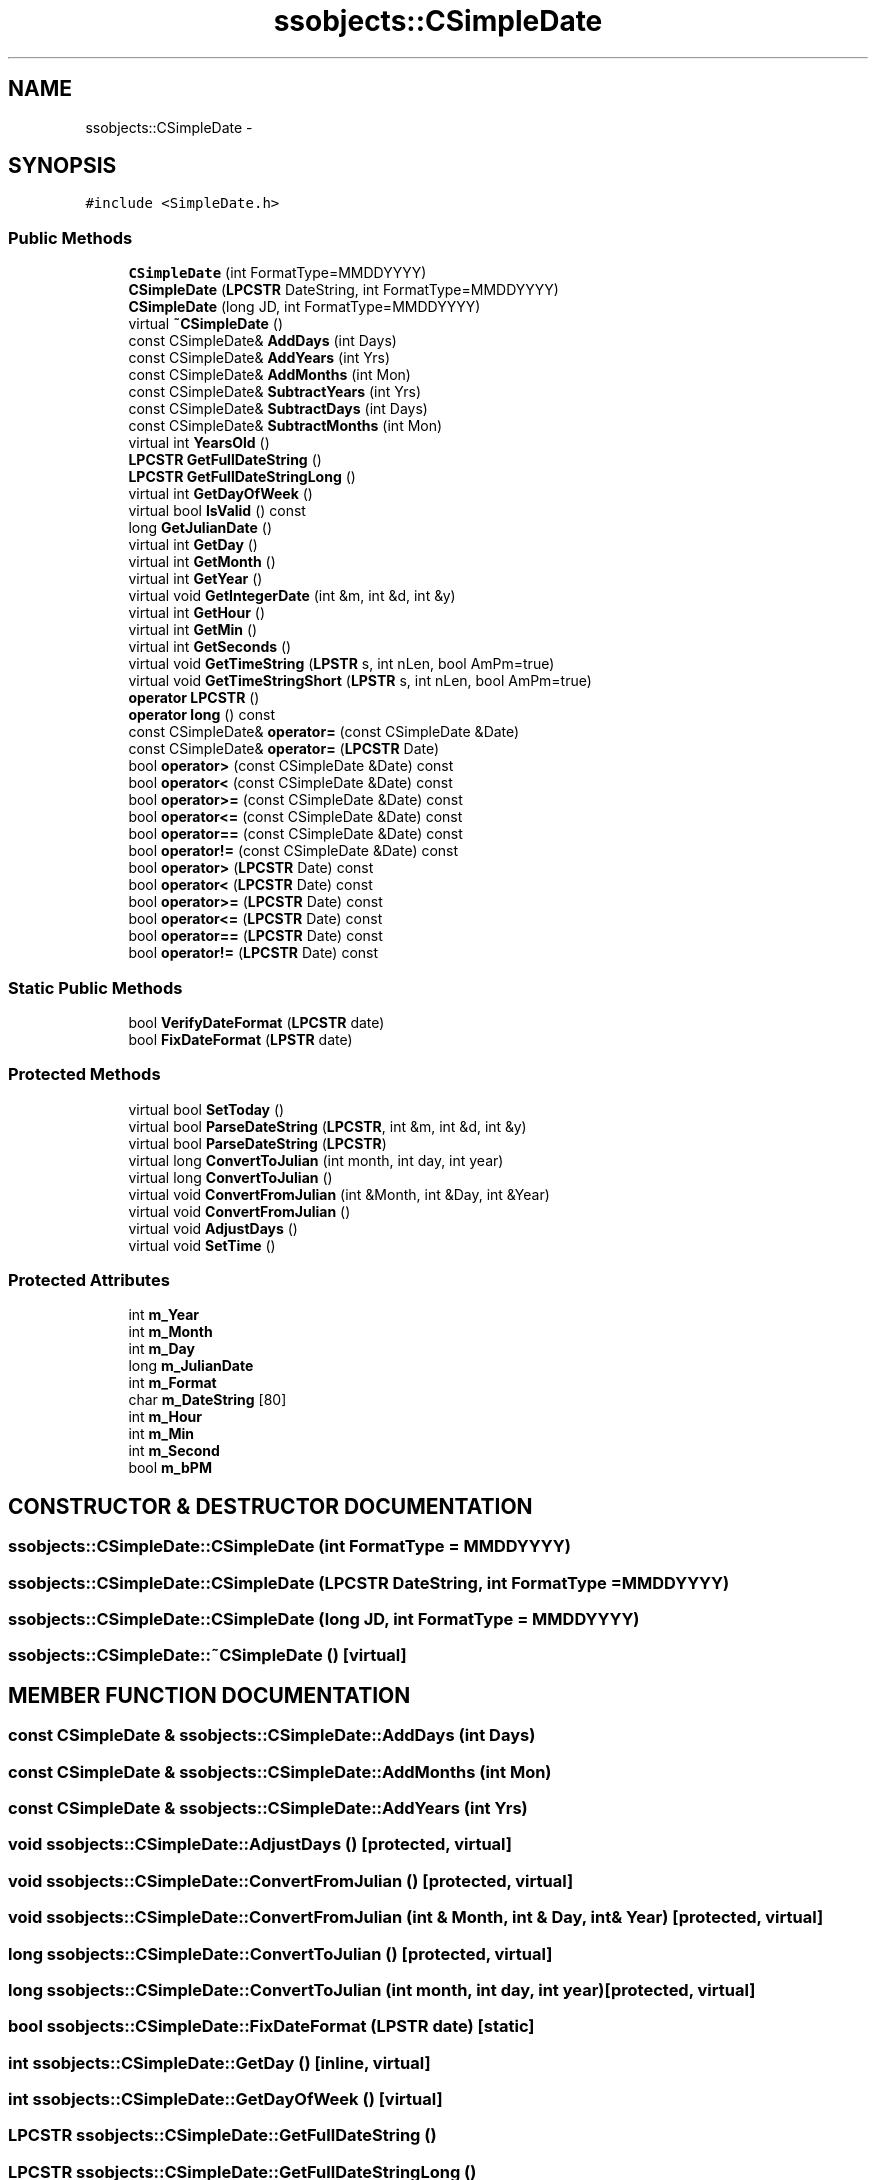 .TH "ssobjects::CSimpleDate" 3 "25 Sep 2001" "SimpleServerObjects" \" -*- nroff -*-
.ad l
.nh
.SH NAME
ssobjects::CSimpleDate \- 
.SH SYNOPSIS
.br
.PP
\fC#include <SimpleDate.h>\fP
.PP
.SS "Public Methods"

.in +1c
.ti -1c
.RI "\fBCSimpleDate\fP (int FormatType=MMDDYYYY)"
.br
.ti -1c
.RI "\fBCSimpleDate\fP (\fBLPCSTR\fP DateString, int FormatType=MMDDYYYY)"
.br
.ti -1c
.RI "\fBCSimpleDate\fP (long JD, int FormatType=MMDDYYYY)"
.br
.ti -1c
.RI "virtual \fB~CSimpleDate\fP ()"
.br
.ti -1c
.RI "const CSimpleDate& \fBAddDays\fP (int Days)"
.br
.ti -1c
.RI "const CSimpleDate& \fBAddYears\fP (int Yrs)"
.br
.ti -1c
.RI "const CSimpleDate& \fBAddMonths\fP (int Mon)"
.br
.ti -1c
.RI "const CSimpleDate& \fBSubtractYears\fP (int Yrs)"
.br
.ti -1c
.RI "const CSimpleDate& \fBSubtractDays\fP (int Days)"
.br
.ti -1c
.RI "const CSimpleDate& \fBSubtractMonths\fP (int Mon)"
.br
.ti -1c
.RI "virtual int \fBYearsOld\fP ()"
.br
.ti -1c
.RI "\fBLPCSTR\fP \fBGetFullDateString\fP ()"
.br
.ti -1c
.RI "\fBLPCSTR\fP \fBGetFullDateStringLong\fP ()"
.br
.ti -1c
.RI "virtual int \fBGetDayOfWeek\fP ()"
.br
.ti -1c
.RI "virtual bool \fBIsValid\fP () const"
.br
.ti -1c
.RI "long \fBGetJulianDate\fP ()"
.br
.ti -1c
.RI "virtual int \fBGetDay\fP ()"
.br
.ti -1c
.RI "virtual int \fBGetMonth\fP ()"
.br
.ti -1c
.RI "virtual int \fBGetYear\fP ()"
.br
.ti -1c
.RI "virtual void \fBGetIntegerDate\fP (int &m, int &d, int &y)"
.br
.ti -1c
.RI "virtual int \fBGetHour\fP ()"
.br
.ti -1c
.RI "virtual int \fBGetMin\fP ()"
.br
.ti -1c
.RI "virtual int \fBGetSeconds\fP ()"
.br
.ti -1c
.RI "virtual void \fBGetTimeString\fP (\fBLPSTR\fP s, int nLen, bool AmPm=true)"
.br
.ti -1c
.RI "virtual void \fBGetTimeStringShort\fP (\fBLPSTR\fP s, int nLen, bool AmPm=true)"
.br
.ti -1c
.RI "\fBoperator LPCSTR\fP ()"
.br
.ti -1c
.RI "\fBoperator long\fP () const"
.br
.ti -1c
.RI "const CSimpleDate& \fBoperator=\fP (const CSimpleDate &Date)"
.br
.ti -1c
.RI "const CSimpleDate& \fBoperator=\fP (\fBLPCSTR\fP Date)"
.br
.ti -1c
.RI "bool \fBoperator>\fP (const CSimpleDate &Date) const"
.br
.ti -1c
.RI "bool \fBoperator<\fP (const CSimpleDate &Date) const"
.br
.ti -1c
.RI "bool \fBoperator>=\fP (const CSimpleDate &Date) const"
.br
.ti -1c
.RI "bool \fBoperator<=\fP (const CSimpleDate &Date) const"
.br
.ti -1c
.RI "bool \fBoperator==\fP (const CSimpleDate &Date) const"
.br
.ti -1c
.RI "bool \fBoperator!=\fP (const CSimpleDate &Date) const"
.br
.ti -1c
.RI "bool \fBoperator>\fP (\fBLPCSTR\fP Date) const"
.br
.ti -1c
.RI "bool \fBoperator<\fP (\fBLPCSTR\fP Date) const"
.br
.ti -1c
.RI "bool \fBoperator>=\fP (\fBLPCSTR\fP Date) const"
.br
.ti -1c
.RI "bool \fBoperator<=\fP (\fBLPCSTR\fP Date) const"
.br
.ti -1c
.RI "bool \fBoperator==\fP (\fBLPCSTR\fP Date) const"
.br
.ti -1c
.RI "bool \fBoperator!=\fP (\fBLPCSTR\fP Date) const"
.br
.in -1c
.SS "Static Public Methods"

.in +1c
.ti -1c
.RI "bool \fBVerifyDateFormat\fP (\fBLPCSTR\fP date)"
.br
.ti -1c
.RI "bool \fBFixDateFormat\fP (\fBLPSTR\fP date)"
.br
.in -1c
.SS "Protected Methods"

.in +1c
.ti -1c
.RI "virtual bool \fBSetToday\fP ()"
.br
.ti -1c
.RI "virtual bool \fBParseDateString\fP (\fBLPCSTR\fP, int &m, int &d, int &y)"
.br
.ti -1c
.RI "virtual bool \fBParseDateString\fP (\fBLPCSTR\fP)"
.br
.ti -1c
.RI "virtual long \fBConvertToJulian\fP (int month, int day, int year)"
.br
.ti -1c
.RI "virtual long \fBConvertToJulian\fP ()"
.br
.ti -1c
.RI "virtual void \fBConvertFromJulian\fP (int &Month, int &Day, int &Year)"
.br
.ti -1c
.RI "virtual void \fBConvertFromJulian\fP ()"
.br
.ti -1c
.RI "virtual void \fBAdjustDays\fP ()"
.br
.ti -1c
.RI "virtual void \fBSetTime\fP ()"
.br
.in -1c
.SS "Protected Attributes"

.in +1c
.ti -1c
.RI "int \fBm_Year\fP"
.br
.ti -1c
.RI "int \fBm_Month\fP"
.br
.ti -1c
.RI "int \fBm_Day\fP"
.br
.ti -1c
.RI "long \fBm_JulianDate\fP"
.br
.ti -1c
.RI "int \fBm_Format\fP"
.br
.ti -1c
.RI "char \fBm_DateString\fP [80]"
.br
.ti -1c
.RI "int \fBm_Hour\fP"
.br
.ti -1c
.RI "int \fBm_Min\fP"
.br
.ti -1c
.RI "int \fBm_Second\fP"
.br
.ti -1c
.RI "bool \fBm_bPM\fP"
.br
.in -1c
.SH "CONSTRUCTOR & DESTRUCTOR DOCUMENTATION"
.PP 
.SS "ssobjects::CSimpleDate::CSimpleDate (int FormatType = MMDDYYYY)"
.PP
.SS "ssobjects::CSimpleDate::CSimpleDate (\fBLPCSTR\fP DateString, int FormatType = MMDDYYYY)"
.PP
.SS "ssobjects::CSimpleDate::CSimpleDate (long JD, int FormatType = MMDDYYYY)"
.PP
.SS "ssobjects::CSimpleDate::~CSimpleDate ()\fC [virtual]\fP"
.PP
.SH "MEMBER FUNCTION DOCUMENTATION"
.PP 
.SS "const CSimpleDate & ssobjects::CSimpleDate::AddDays (int Days)"
.PP
.SS "const CSimpleDate & ssobjects::CSimpleDate::AddMonths (int Mon)"
.PP
.SS "const CSimpleDate & ssobjects::CSimpleDate::AddYears (int Yrs)"
.PP
.SS "void ssobjects::CSimpleDate::AdjustDays ()\fC [protected, virtual]\fP"
.PP
.SS "void ssobjects::CSimpleDate::ConvertFromJulian ()\fC [protected, virtual]\fP"
.PP
.SS "void ssobjects::CSimpleDate::ConvertFromJulian (int & Month, int & Day, int & Year)\fC [protected, virtual]\fP"
.PP
.SS "long ssobjects::CSimpleDate::ConvertToJulian ()\fC [protected, virtual]\fP"
.PP
.SS "long ssobjects::CSimpleDate::ConvertToJulian (int month, int day, int year)\fC [protected, virtual]\fP"
.PP
.SS "bool ssobjects::CSimpleDate::FixDateFormat (\fBLPSTR\fP date)\fC [static]\fP"
.PP
.SS "int ssobjects::CSimpleDate::GetDay ()\fC [inline, virtual]\fP"
.PP
.SS "int ssobjects::CSimpleDate::GetDayOfWeek ()\fC [virtual]\fP"
.PP
.SS "\fBLPCSTR\fP ssobjects::CSimpleDate::GetFullDateString ()"
.PP
.SS "\fBLPCSTR\fP ssobjects::CSimpleDate::GetFullDateStringLong ()"
.PP
.SS "int ssobjects::CSimpleDate::GetHour ()\fC [inline, virtual]\fP"
.PP
.SS "void ssobjects::CSimpleDate::GetIntegerDate (int & m, int & d, int & y)\fC [inline, virtual]\fP"
.PP
.SS "long ssobjects::CSimpleDate::GetJulianDate ()"
.PP
.SS "int ssobjects::CSimpleDate::GetMin ()\fC [inline, virtual]\fP"
.PP
.SS "int ssobjects::CSimpleDate::GetMonth ()\fC [inline, virtual]\fP"
.PP
.SS "int ssobjects::CSimpleDate::GetSeconds ()\fC [inline, virtual]\fP"
.PP
.SS "void ssobjects::CSimpleDate::GetTimeString (\fBLPSTR\fP s, int nLen, bool AmPm = true)\fC [virtual]\fP"
.PP
.SS "void ssobjects::CSimpleDate::GetTimeStringShort (\fBLPSTR\fP s, int nLen, bool AmPm = true)\fC [virtual]\fP"
.PP
.SS "int ssobjects::CSimpleDate::GetYear ()\fC [inline, virtual]\fP"
.PP
.SS "bool ssobjects::CSimpleDate::IsValid () const\fC [virtual]\fP"
.PP
.SS "bool ssobjects::CSimpleDate::ParseDateString (\fBLPCSTR\fP TheDate)\fC [protected, virtual]\fP"
.PP
.SS "bool ssobjects::CSimpleDate::ParseDateString (\fBLPCSTR\fP date, int & m, int & d, int & y)\fC [protected, virtual]\fP"
.PP
.SS "void ssobjects::CSimpleDate::SetTime ()\fC [protected, virtual]\fP"
.PP
.SS "bool ssobjects::CSimpleDate::SetToday ()\fC [protected, virtual]\fP"
.PP
.SS "const CSimpleDate & ssobjects::CSimpleDate::SubtractDays (int Days)"
.PP
.SS "const CSimpleDate & ssobjects::CSimpleDate::SubtractMonths (int Mon)"
.PP
.SS "const CSimpleDate & ssobjects::CSimpleDate::SubtractYears (int Yrs)"
.PP
.SS "bool ssobjects::CSimpleDate::VerifyDateFormat (\fBLPCSTR\fP date)\fC [static]\fP"
.PP
.SS "int ssobjects::CSimpleDate::YearsOld ()\fC [virtual]\fP"
.PP
.SS "ssobjects::CSimpleDate::operator \fBLPCSTR\fP ()"
.PP
.SS "ssobjects::CSimpleDate::operator long () const"
.PP
.SS "bool ssobjects::CSimpleDate::operator!= (\fBLPCSTR\fP Date) const"
.PP
.SS "bool ssobjects::CSimpleDate::operator!= (const CSimpleDate & Date) const"
.PP
.SS "bool ssobjects::CSimpleDate::operator< (\fBLPCSTR\fP Date) const"
.PP
.SS "bool ssobjects::CSimpleDate::operator< (const CSimpleDate & Date) const"
.PP
.SS "bool ssobjects::CSimpleDate::operator<= (\fBLPCSTR\fP Date) const"
.PP
.SS "bool ssobjects::CSimpleDate::operator<= (const CSimpleDate & Date) const"
.PP
.SS "const CSimpleDate & ssobjects::CSimpleDate::operator= (\fBLPCSTR\fP Date)"
.PP
.SS "const CSimpleDate & ssobjects::CSimpleDate::operator= (const CSimpleDate & Date)"
.PP
.SS "bool ssobjects::CSimpleDate::operator== (\fBLPCSTR\fP Date) const"
.PP
.SS "bool ssobjects::CSimpleDate::operator== (const CSimpleDate & Date) const"
.PP
.SS "bool ssobjects::CSimpleDate::operator> (\fBLPCSTR\fP Date) const"
.PP
.SS "bool ssobjects::CSimpleDate::operator> (const CSimpleDate & Date) const"
.PP
.SS "bool ssobjects::CSimpleDate::operator>= (\fBLPCSTR\fP Date) const"
.PP
.SS "bool ssobjects::CSimpleDate::operator>= (const CSimpleDate & Date) const"
.PP
.SH "MEMBER DATA DOCUMENTATION"
.PP 
.SS "char ssobjects::CSimpleDate::m_DateString\fC [protected]\fP"
.PP
.SS "int ssobjects::CSimpleDate::m_Day\fC [protected]\fP"
.PP
.SS "int ssobjects::CSimpleDate::m_Format\fC [protected]\fP"
.PP
.SS "int ssobjects::CSimpleDate::m_Hour\fC [protected]\fP"
.PP
.SS "long ssobjects::CSimpleDate::m_JulianDate\fC [protected]\fP"
.PP
.SS "int ssobjects::CSimpleDate::m_Min\fC [protected]\fP"
.PP
.SS "int ssobjects::CSimpleDate::m_Month\fC [protected]\fP"
.PP
.SS "int ssobjects::CSimpleDate::m_Second\fC [protected]\fP"
.PP
.SS "int ssobjects::CSimpleDate::m_Year\fC [protected]\fP"
.PP
.SS "bool ssobjects::CSimpleDate::m_bPM\fC [protected]\fP"
.PP


.SH "AUTHOR"
.PP 
Generated automatically by Doxygen for SimpleServerObjects from the source code.